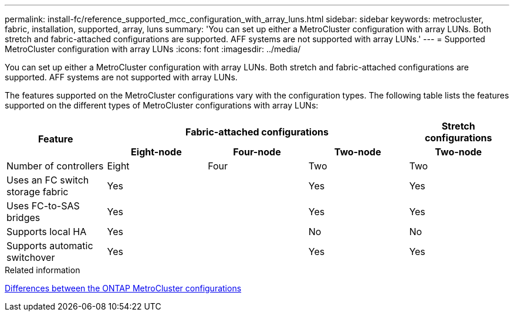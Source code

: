 ---
permalink: install-fc/reference_supported_mcc_configuration_with_array_luns.html
sidebar: sidebar
keywords: metrocluster, fabric, installation, supported, array, luns
summary: 'You can set up either a MetroCluster configuration with array LUNs. Both stretch and fabric-attached configurations are supported. AFF systems are not supported with array LUNs.'
---
= Supported MetroCluster configuration with array LUNs
:icons: font
:imagesdir: ../media/

[.lead]
You can set up either a MetroCluster configuration with array LUNs. Both stretch and fabric-attached configurations are supported. AFF systems are not supported with array LUNs.

The features supported on the MetroCluster configurations vary with the configuration types. The following table lists the features supported on the different types of MetroCluster configurations with array LUNs:


|===
.2+h|Feature 3+h| Fabric-attached configurations h| Stretch configurations
h| Eight-node h| Four-node h| Two-node h| Two-node

a|
Number of controllers
a|
Eight
a|
Four
a|
Two
a|
Two

|Uses an FC switch storage fabric
2+|Yes
|Yes
|Yes

|Uses FC-to-SAS bridges
2+|Yes
|Yes
|Yes

|Supports local HA
2+|Yes
|No
|No

|Supports automatic switchover
2+|Yes
|Yes
|Yes

|===

.Related information

link:concept_considerations_differences.adoc[Differences between the ONTAP MetroCluster configurations]
